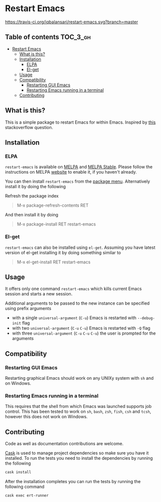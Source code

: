 * Restart Emacs

  [[http://melpa.org/#/restart-emacs][file:http://melpa.org/packages/restart-emacs-badge.svg]] [[http://stable.melpa.org/#/restart-emacs][file:http://stable.melpa.org/packages/restart-emacs-badge.svg]] [[https://travis-ci.org/iqbalansari/restart-emacs][https://travis-ci.org/iqbalansari/restart-emacs.svg?branch=master]] [[http://www.gnu.org/licenses/gpl-3.0.html][http://img.shields.io/:license-gpl3-blue.svg]] [[http://makeapullrequest.com][file:https://img.shields.io/badge/PRs-welcome-brightgreen.svg]]


** Table of contents                                              :TOC_3_gh:
 - [[#restart-emacs][Restart Emacs]]
   - [[#what-is-this][What is this?]]
   - [[#installation][Installation]]
     - [[#elpa][ELPA]]
     - [[#el-get][El-get]]
   - [[#usage][Usage]]
   - [[#compatibility][Compatibility]]
     - [[#restarting-gui-emacs][Restarting GUI Emacs]]
     - [[#restarting-emacs-running-in-a-terminal][Restarting Emacs running in a terminal]]
   - [[#contributing][Contributing]]

** What is this?
   This is a simple package to restart Emacs for within Emacs. Inspired by [[http://emacs.stackexchange.com/questions/5428/restart-emacs-from-within-emacs][this]]
   stackoverflow question.

** Installation
*** ELPA
    ~restart-emacs~ is available on [[http://melpa.org/#/restart-emacs][MELPA]] and [[http://stable.melpa.org/#/restart-emacs][MELPA Stable]]. Please follow the instructions on
    MELPA [[http://melpa.org/#/getting-started][website]] to enable it, if you haven't already.

    You can then install ~restart-emacs~ from the [[https://www.gnu.org/software/emacs/manual/html_node/emacs/Package-Menu.html][package menu]]. Alternatively install it by doing the following

    Refresh the package index
    #+BEGIN_QUOTE
    M-x package-refresh-contents RET
    #+END_QUOTE

    And then install it by doing
    #+BEGIN_QUOTE
    M-x package-install RET restart-emacs
    #+END_QUOTE

*** El-get
    ~restart-emacs~ can also be installed using ~el-get~. Assuming you have latest version of el-get installing it by doing something similar to
    #+BEGIN_QUOTE
    M-x el-get-install RET restart-emacs
    #+END_QUOTE

** Usage
   It offers only one command ~restart-emacs~ which kills current Emacs session
   and starts a new session.

   Additional arguments to be passed to the new instance can be specified using
   prefix arguments

   - with a single ~universal-argument~ (=C-u=) Emacs is restarted with ~--debug-init~ flag
   - with two ~universal-argument~ (=C-u= =C-u=) Emacs is restarted with ~-Q~ flag
   - with three ~universal-argument~ (=C-u= =C-u= =C-u=) the user is prompted for the arguments

** Compatibility
*** Restarting GUI Emacs
    Restarting graphical Emacs should work on any UNIXy system with ~sh~ and on
    Windows.

*** Restarting Emacs running in a terminal
    This requires that the shell from which Emacs was launched supports job
    control.  This has been tested to work on ~sh~, ~bash~, ~zsh~, ~fish~, ~csh~
    and ~tcsh~, however this does not work on Windows.

** Contributing
   Code as well as documentation contributions are welcome.

   [[https://github.com/cask/cask][Cask]] is used to manage project dependencies so make sure you have it
   installed. To run the tests you need to install the dependencies by running
   the following

   #+BEGIN_SRC sh
     cask install
   #+END_SRC

   After the installation completes you can run the tests by running the
   following command

   #+BEGIN_SRC sh
     cask exec ert-runner
   #+END_SRC

